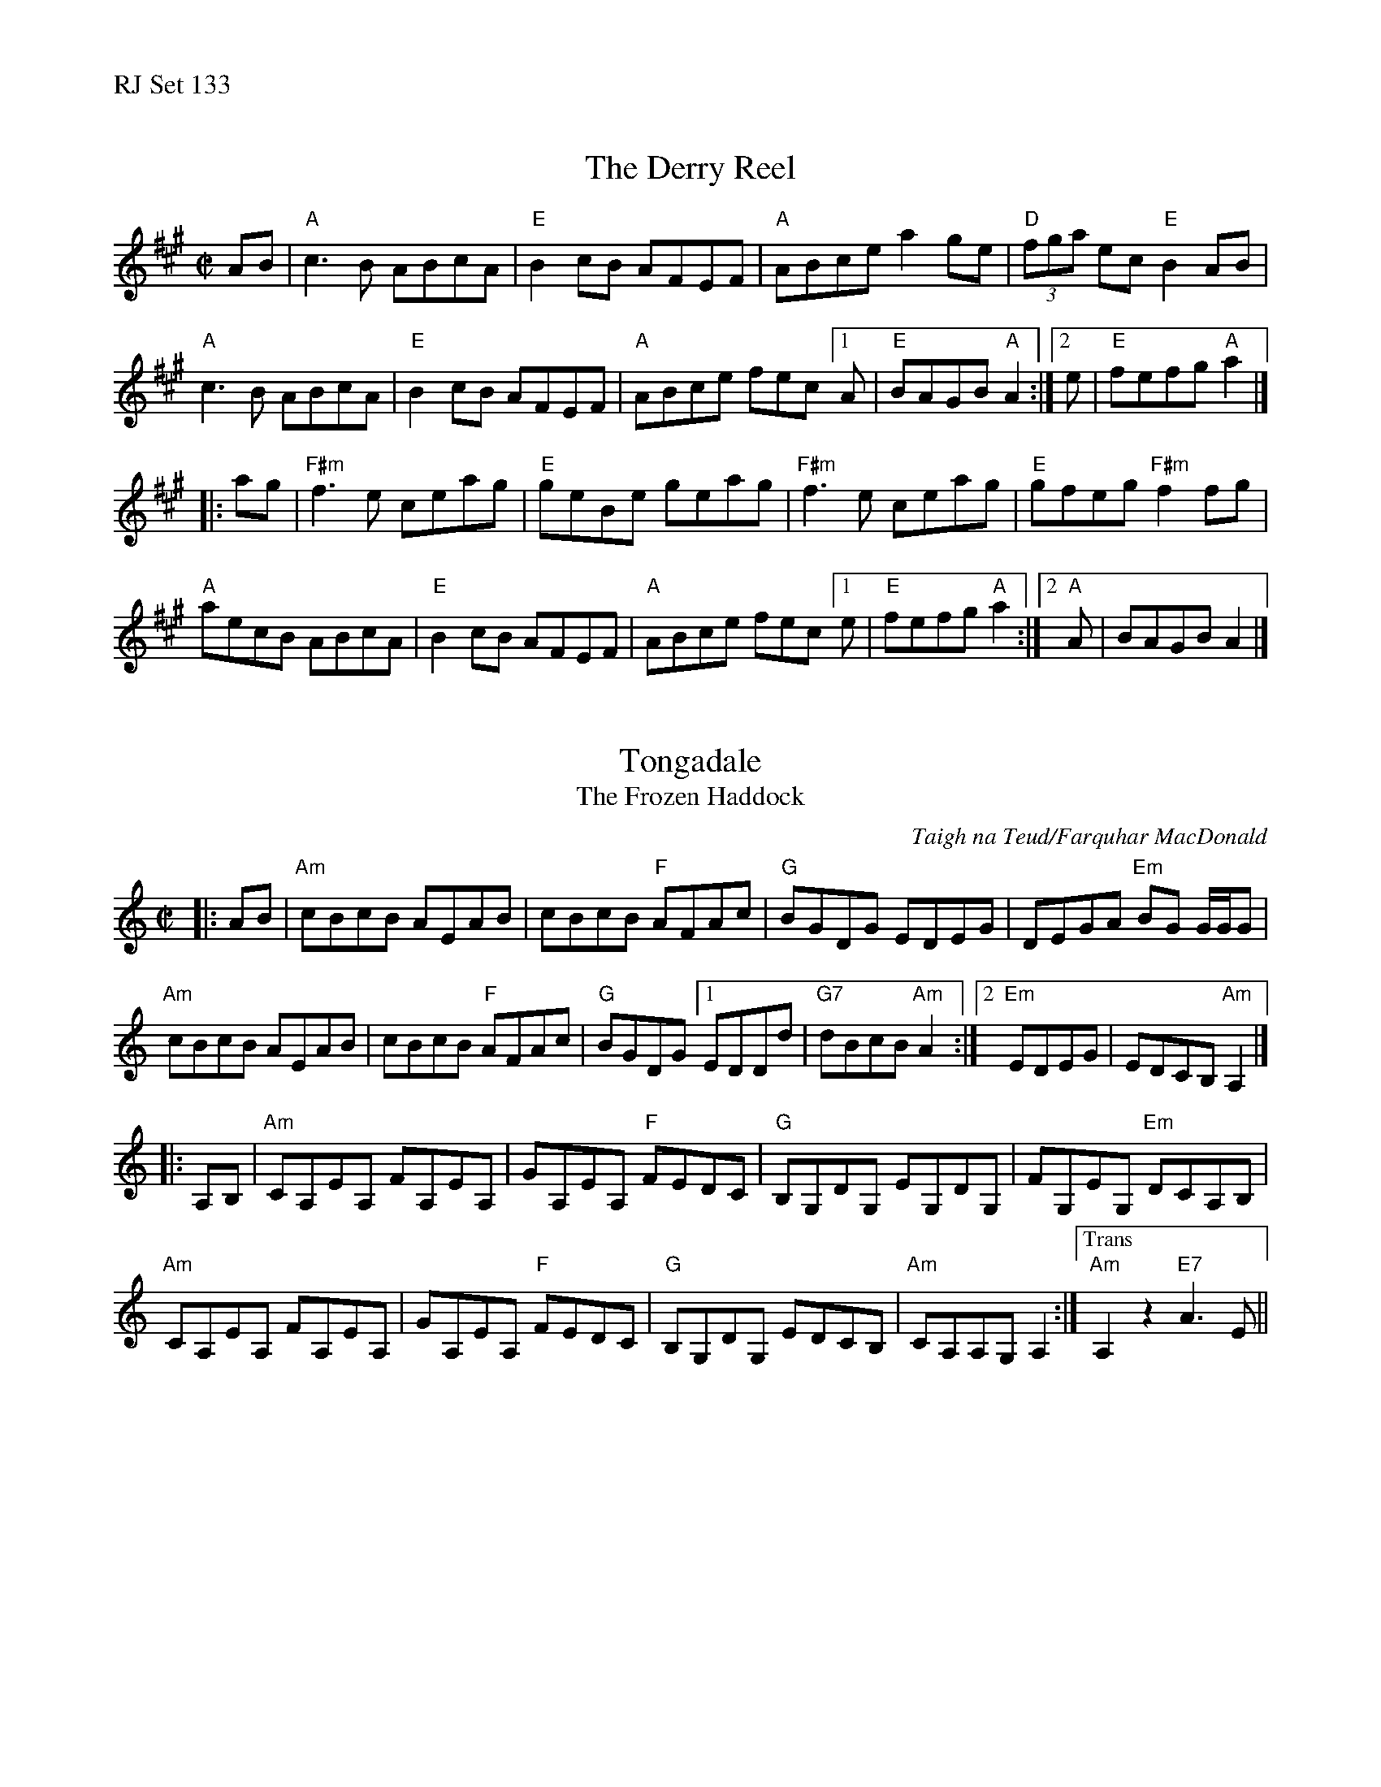 %%text RJ Set 133


X: 1
T: The Derry Reel
R: reel
M: C|
L: 1/8
K: A
AB |\
"A"c3B ABcA | "E" B2cB AFEF | "A"ABce a2ge | "D"(3fga ec "E"B2AB |
"A"c3B ABcA | "E"B2cB AFEF | "A"ABce fec[1A | "E"BAGB "A"A2 :|2 e | "E"fefg "A"a2 |]
|: ag |\
"F#m"f3e ceag | "E"geBe geag | "F#m"f3e ceag | "E"gfeg "F#m"f2 fg |
"A"aecB ABcA | "E"B2cB AFEF | "A"ABce fec[1e | "E"fefg "A"a2 :|2 "A"A | BAGB A2 |]


X: 2
T: Tongadale
T: The Frozen Haddock
R: reel
C: Taigh na Teud/Farquhar MacDonald
M: C|
L: 1/8
K: Amin
|: AB |\
"Am"cBcB AEAB | cBcB "F"AFAc | "G"BGDG EDEG | DEGA "Em"BG G/G/G |
"Am"cBcB AEAB | cBcB "F"AFAc | "G"BGDG [1EDDd | "G7"dBcB "Am"A2:|2"Em"EDEG|EDCB,"Am" A,2 |]
|: A,B, |\
"Am"CA,EA, FA,EA, | GA,EA, "F"FEDC | "G"B,G,DG, EG,DG, | FG,EG, "Em"DCA,B, |
"Am"CA,EA, FA,EA, | GA,EA, "F"FEDC | "G"B,G,DG, EDCB, | "Am"CA,A,G, A,2 :|["Trans""Am"A,2z2 "E7"A3E||


X: 3
T: The Road to Errogie
S: Scottish reel, originally in B major
Z:
C: Adam Sutherland
M: C|
L: 1/8
K: A
AF |\
"A"EA A2 "E"BABc | "A"eA A2 "E"Bcea | "D"f3f "A/C#"ecAc | "Bm"BABc "E"BAFA |
"A"EA A2 "E"BABc | "A"eA A2 "E"Bcea | "D"f3f "A"ecAc | "E"BABc "A"A2 :|
ce |\
"A"a2-a a-a2ba | "A/C#"c'3b a3 e | "D"f2 ea- "A"ae f2- | "Bm"feae "E"fece |
"A"a2-a a-a2ba | "A/C#"c'3b a3 e | "D"f3 a "A"ecAc | "E"BABc "A"A2 ce |
"A"a2-a a-a2ba | "A7/C#"c'3b a3 e | "D"f2 ea- "A"ae f2- | "Bm"feae "E"fece |
"A"EA A2 "E"BABc | "A"eA A2 "E"Bcea | "D"f3f "A"ecAc | "E"BABc "A"A2 |]
%%text Ending: Choke the last note

